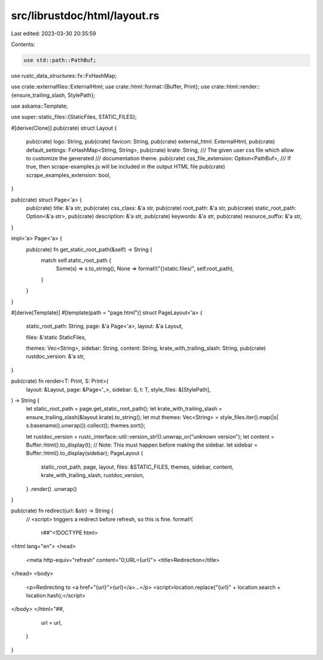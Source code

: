 src/librustdoc/html/layout.rs
=============================

Last edited: 2023-03-30 20:35:59

Contents:

.. code-block:: rs

    use std::path::PathBuf;

use rustc_data_structures::fx::FxHashMap;

use crate::externalfiles::ExternalHtml;
use crate::html::format::{Buffer, Print};
use crate::html::render::{ensure_trailing_slash, StylePath};

use askama::Template;

use super::static_files::{StaticFiles, STATIC_FILES};

#[derive(Clone)]
pub(crate) struct Layout {
    pub(crate) logo: String,
    pub(crate) favicon: String,
    pub(crate) external_html: ExternalHtml,
    pub(crate) default_settings: FxHashMap<String, String>,
    pub(crate) krate: String,
    /// The given user css file which allow to customize the generated
    /// documentation theme.
    pub(crate) css_file_extension: Option<PathBuf>,
    /// If true, then scrape-examples.js will be included in the output HTML file
    pub(crate) scrape_examples_extension: bool,
}

pub(crate) struct Page<'a> {
    pub(crate) title: &'a str,
    pub(crate) css_class: &'a str,
    pub(crate) root_path: &'a str,
    pub(crate) static_root_path: Option<&'a str>,
    pub(crate) description: &'a str,
    pub(crate) keywords: &'a str,
    pub(crate) resource_suffix: &'a str,
}

impl<'a> Page<'a> {
    pub(crate) fn get_static_root_path(&self) -> String {
        match self.static_root_path {
            Some(s) => s.to_string(),
            None => format!("{}static.files/", self.root_path),
        }
    }
}

#[derive(Template)]
#[template(path = "page.html")]
struct PageLayout<'a> {
    static_root_path: String,
    page: &'a Page<'a>,
    layout: &'a Layout,

    files: &'static StaticFiles,

    themes: Vec<String>,
    sidebar: String,
    content: String,
    krate_with_trailing_slash: String,
    pub(crate) rustdoc_version: &'a str,
}

pub(crate) fn render<T: Print, S: Print>(
    layout: &Layout,
    page: &Page<'_>,
    sidebar: S,
    t: T,
    style_files: &[StylePath],
) -> String {
    let static_root_path = page.get_static_root_path();
    let krate_with_trailing_slash = ensure_trailing_slash(&layout.krate).to_string();
    let mut themes: Vec<String> = style_files.iter().map(|s| s.basename().unwrap()).collect();
    themes.sort();

    let rustdoc_version = rustc_interface::util::version_str!().unwrap_or("unknown version");
    let content = Buffer::html().to_display(t); // Note: This must happen before making the sidebar.
    let sidebar = Buffer::html().to_display(sidebar);
    PageLayout {
        static_root_path,
        page,
        layout,
        files: &STATIC_FILES,
        themes,
        sidebar,
        content,
        krate_with_trailing_slash,
        rustdoc_version,
    }
    .render()
    .unwrap()
}

pub(crate) fn redirect(url: &str) -> String {
    // <script> triggers a redirect before refresh, so this is fine.
    format!(
        r##"<!DOCTYPE html>
<html lang="en">
<head>
    <meta http-equiv="refresh" content="0;URL={url}">
    <title>Redirection</title>
</head>
<body>
    <p>Redirecting to <a href="{url}">{url}</a>...</p>
    <script>location.replace("{url}" + location.search + location.hash);</script>
</body>
</html>"##,
        url = url,
    )
}


